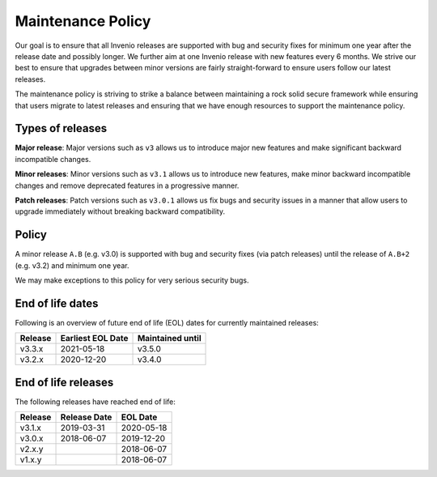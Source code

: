 ..
    This file is part of Invenio.
    Copyright (C) 2018 CERN.

    Invenio is free software; you can redistribute it and/or modify it
    under the terms of the MIT License; see LICENSE file for more details.

.. _maintenance-policy:

Maintenance Policy
==================

Our goal is to ensure that all Invenio releases are supported with bug and
security fixes for minimum one year after the release date and possibly longer.
We further aim at one Invenio release with new features every 6 months. We
strive our best to ensure that upgrades between minor versions are fairly
straight-forward to ensure users follow our latest releases.

The maintenance policy is striving to strike a balance between maintaining a
rock solid secure framework while ensuring that users migrate to latest
releases and ensuring that we have enough resources to support the maintenance
policy.

Types of releases
-----------------

**Major release**: Major versions such as ``v3`` allows us to introduce
major new features and make significant backward incompatible changes.

**Minor releases**: Minor versions such as ``v3.1`` allows us to introduce
new features, make minor backward incompatible changes and remove deprecated
features in a progressive manner.

**Patch releases**: Patch versions such as ``v3.0.1`` allows us fix bugs and
security issues in a manner that allow users to upgrade immediately without
breaking backward compatibility.

Policy
------

A minor release ``A.B`` (e.g. v3.0) is supported with bug and security fixes
(via patch releases) until the release of ``A.B+2`` (e.g. v3.2) and minimum one
year.

We may make exceptions to this policy for very serious security bugs.

End of life dates
-----------------

Following is an overview of future end of life (EOL) dates for currently
maintained releases:

+---------+-------------------+------------------+
| Release | Earliest EOL Date | Maintained until |
+=========+===================+==================+
| v3.3.x  | 2021-05-18        | v3.5.0           |
+---------+-------------------+------------------+
| v3.2.x  | 2020-12-20        | v3.4.0           |
+---------+-------------------+------------------+

End of life releases
--------------------

The following releases have reached end of life:

+---------+--------------+------------+
| Release | Release Date | EOL Date   |
+=========+==============+============+
| v3.1.x  | 2019-03-31   | 2020-05-18 |
+---------+--------------+------------+
| v3.0.x  | 2018-06-07   | 2019-12-20 |
+---------+--------------+------------+
| v2.x.y  |              | 2018-06-07 |
+---------+--------------+------------+
| v1.x.y  |              | 2018-06-07 |
+---------+--------------+------------+
